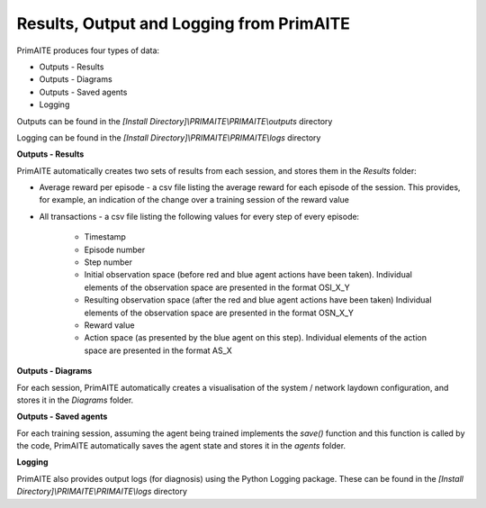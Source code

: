 .. _results:

Results, Output and Logging from PrimAITE
=========================================

PrimAITE produces four types of data:

* Outputs - Results
* Outputs - Diagrams
* Outputs - Saved agents
* Logging

Outputs can be found in the *[Install Directory]\\PRIMAITE\\PRIMAITE\\outputs* directory

Logging can be found in the *[Install Directory]\\PRIMAITE\\PRIMAITE\\logs* directory

**Outputs - Results**

PrimAITE automatically creates two sets of results from each session, and stores them in the *Results* folder:

* Average reward per episode - a csv file listing the average reward for each episode of the session. This provides, for example, an indication of the change over a training session of the reward value
* All transactions - a csv file listing the following values for every step of every episode:

	* Timestamp
	* Episode number
	* Step number
	* Initial observation space (before red and blue agent actions have been taken). Individual elements of the observation space are presented in the format OSI_X_Y
	* Resulting observation space (after the red and blue agent actions have been taken) Individual elements of the observation space are presented in the format OSN_X_Y
	* Reward value
	* Action space (as presented by the blue agent on this step). Individual elements of the action space are presented in the format AS_X

**Outputs - Diagrams**

For each session, PrimAITE automatically creates a visualisation of the system / network laydown configuration, and stores it in the *Diagrams* folder.

**Outputs - Saved agents**

For each training session, assuming the agent being trained implements the *save()* function and this function is called by the code, PrimAITE automatically saves the agent state and stores it in the *agents* folder.

**Logging**

PrimAITE also provides output logs (for diagnosis) using the Python Logging package. These can be found in the *[Install Directory]\\PRIMAITE\\PRIMAITE\\logs* directory